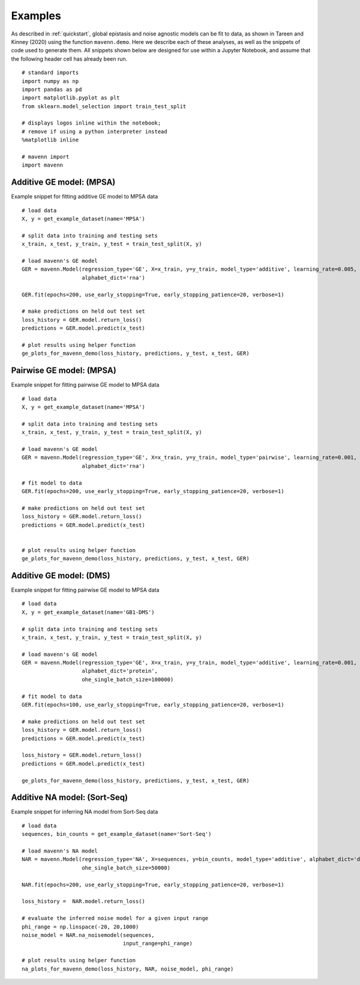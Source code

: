 .. _examples:

Examples
========

As described in :ref:`quickstart`, global epistasis and noise agnostic models can 
be fit to data, as shown in Tareen and Kinney (2020) using the function ``mavenn.demo``. 
Here we describe each of these analyses, as well as the snippets of code used to 
generate them. All snippets shown below are designed for use within a Jupyter Notebook, 
and assume that the following header cell has already been run. ::

    # standard imports
    import numpy as np
    import pandas as pd
    import matplotlib.pyplot as plt
    from sklearn.model_selection import train_test_split

    # displays logos inline within the notebook;
    # remove if using a python interpreter instead
    %matplotlib inline

    # mavenn import
    import mavenn

Additive GE model: (MPSA)
-------------------------

Example snippet for fitting additive GE model to MPSA data ::

    # load data
    X, y = get_example_dataset(name='MPSA')

    # split data into training and testing sets
    x_train, x_test, y_train, y_test = train_test_split(X, y)

    # load mavenn's GE model
    GER = mavenn.Model(regression_type='GE', X=x_train, y=y_train, model_type='additive', learning_rate=0.005,
                       alphabet_dict='rna')

    GER.fit(epochs=200, use_early_stopping=True, early_stopping_patience=20, verbose=1)

    # make predictions on held out test set
    loss_history = GER.model.return_loss()
    predictions = GER.model.predict(x_test)

    # plot results using helper function
    ge_plots_for_mavenn_demo(loss_history, predictions, y_test, x_test, GER)

	
.. image:: _static/examples_images/GE_additive_mpsa_demo.png	
	

Pairwise GE model: (MPSA)
-------------------------

Example snippet for fitting pairwise GE model to MPSA data ::

    # load data
    X, y = get_example_dataset(name='MPSA')

    # split data into training and testing sets
    x_train, x_test, y_train, y_test = train_test_split(X, y)

    # load mavenn's GE model
    GER = mavenn.Model(regression_type='GE', X=x_train, y=y_train, model_type='pairwise', learning_rate=0.001,
                       alphabet_dict='rna')

    # fit model to data
    GER.fit(epochs=200, use_early_stopping=True, early_stopping_patience=20, verbose=1)

    # make predictions on held out test set
    loss_history = GER.model.return_loss()
    predictions = GER.model.predict(x_test)


    # plot results using helper function
    ge_plots_for_mavenn_demo(loss_history, predictions, y_test, x_test, GER)

.. image:: _static/examples_images/GE_pairwise_mpsa_demo.png




Additive GE model: (DMS)
------------------------

Example snippet for fitting pairwise GE model to MPSA data ::

    # load data
    X, y = get_example_dataset(name='GB1-DMS')

    # split data into training and testing sets
    x_train, x_test, y_train, y_test = train_test_split(X, y)

    # load mavenn's GE model
    GER = mavenn.Model(regression_type='GE', X=x_train, y=y_train, model_type='additive', learning_rate=0.001,
                       alphabet_dict='protein',
                       ohe_single_batch_size=100000)

    # fit model to data
    GER.fit(epochs=100, use_early_stopping=True, early_stopping_patience=20, verbose=1)

    # make predictions on held out test set
    loss_history = GER.model.return_loss()
    predictions = GER.model.predict(x_test)

    loss_history = GER.model.return_loss()
    predictions = GER.model.predict(x_test)

    ge_plots_for_mavenn_demo(loss_history, predictions, y_test, x_test, GER)

.. image:: _static/examples_images/GB1_additive_GER_demo.png
.. image:: _static/examples_images/GB1_additive_weights_logo.png


Additive NA model: (Sort-Seq)
-----------------------------

Example snippet for inferring NA model from Sort-Seq data ::

    # load data
    sequences, bin_counts = get_example_dataset(name='Sort-Seq')

    # load mavenn's NA model
    NAR = mavenn.Model(regression_type='NA', X=sequences, y=bin_counts, model_type='additive', alphabet_dict='dna',
                       ohe_single_batch_size=50000)

    NAR.fit(epochs=200, use_early_stopping=True, early_stopping_patience=20, verbose=1)

    loss_history =  NAR.model.return_loss()

    # evaluate the inferred noise model for a given input range
    phi_range = np.linspace(-20, 20,1000)
    noise_model = NAR.na_noisemodel(sequences,
                                    input_range=phi_range)

    # plot results using helper function
    na_plots_for_mavenn_demo(loss_history, NAR, noise_model, phi_range)

.. image:: _static/examples_images/NA_additive_sort_seq_demo.png